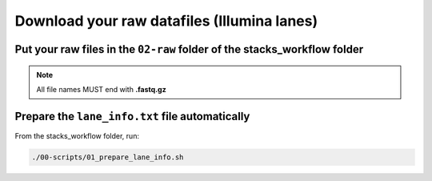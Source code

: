 Download your raw datafiles (Illumina lanes)
============================================

Put your raw files in the ``02-raw`` folder of the stacks_workflow folder
-------------------------------------------------------------------------

.. Note::

 All file names MUST end with **.fastq.gz**


Prepare the ``lane_info.txt`` file automatically
------------------------------------------------

From the stacks_workflow folder, run:

.. code-block:: bash

 ./00-scripts/01_prepare_lane_info.sh

